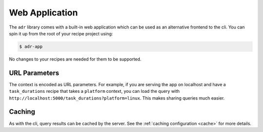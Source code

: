 Web Application
===============

The ``adr`` library comes with a built-in web application which can be used as an alternative
frontend to the cli. You can spin it up from the root of your recipe project using:

.. code-block:: bash

    $ adr-app

No changes to your recipes are needed for them to be supported.

URL Parameters
--------------

The context is encoded as URL parameters. For example, if you are serving the app on localhost and
have a ``task_durations`` recipe that takes a ``platform`` context, you can load the query with
``http://localhost:5000/task_durations?platform=linux``. This makes sharing queries much easier.

Caching
-------

As with the cli, query results can be cached by the server. See the :ref:`caching configuration
<cache>` for more details.
